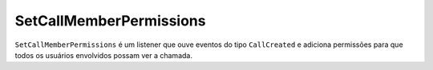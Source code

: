 SetCallMemberPermissions
========================

``SetCallMemberPermissions`` é um listener que ouve eventos do tipo
``CallCreated`` e adiciona permissões para que todos os usuários
envolvidos possam ver a chamada.
